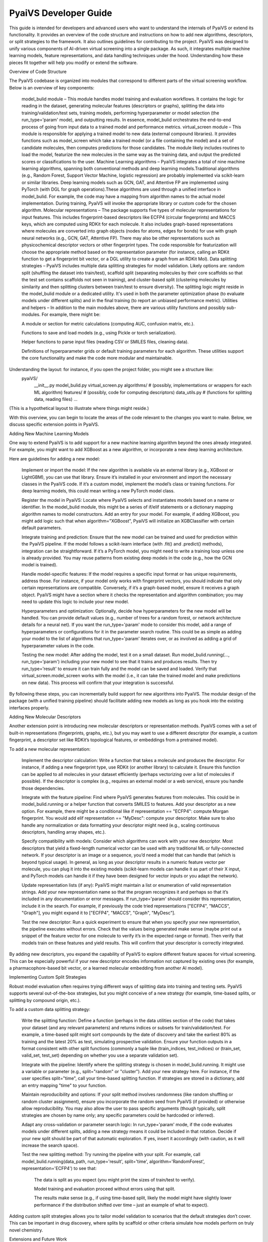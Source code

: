 
PyaiVS Developer Guide
======================

This guide is intended for developers and advanced users who want to understand the internals of PyaiVS or extend its functionality. It provides an overview of the code structure and instructions on how to add new algorithms, descriptors, or split strategies to the framework. It also outlines guidelines for contributing to the project.
PyaiVS was designed to unify various components of AI-driven virtual screening into a single package. As such, it integrates multiple machine learning models, feature representations, and data handling techniques under the hood. Understanding how these pieces fit together will help you modify or extend the software.

Overview of Code Structure

The PyaiVS codebase is organized into modules that correspond to different parts of the virtual screening workflow. Below is an overview of key components:

    model_bulid module – This module handles model training and evaluation workflows. It contains the logic for reading in the dataset, generating molecular features (descriptors or graphs), splitting the data into training/validation/test sets, training models, performing hyperparameter or model selection (the run_type='param' mode), and outputting results. In essence, model_bulid orchestrates the end-to-end process of going from input data to a trained model and performance metrics.
    virtual_screen module – This module is responsible for applying a trained model to new data (external compound libraries). It provides functions such as model_screen which take a trained model (or a file containing the model) and a set of candidate molecules, then computes predictions for those candidates. The module likely includes routines to load the model, featurize the new molecules in the same way as the training data, and output the predicted scores or classifications to the user.
    Machine Learning algorithms – PyaiVS integrates a total of nine machine learning algorithms, spanning both conventional methods and deep learning models.Traditional algorithms (e.g., Random Forest, Support Vector Machine, logistic regression) are probably implemented via scikit-learn or similar libraries. Deep learning models such as GCN, GAT, and Attentive FP are implemented using PyTorch (with DGL for graph operations).These algorithms are used through a unified interface in model_bulid. For example, the code may have a mapping from algorithm names to the actual model implementation. During training, PyaiVS will invoke the appropriate library or custom code for the chosen algorithm.
    Molecular representations – The package supports five types of molecular representations for input features. This includes fingerprint-based descriptors like ECFP4 (circular fingerprints) and MACCS keys, which are computed using RDKit for each molecule. It also includes graph-based representations where molecules are converted into graph objects (nodes for atoms, edges for bonds) for use with graph neural networks (e.g., GCN, GAT, Attentive FP). There may also be other representations such as physicochemical descriptor vectors or other fingerprint types. The code responsible for featurization will choose the appropriate method based on the representation parameter (for instance, calling an RDKit function to get a fingerprint bit vector, or a DGL utility to create a graph from an RDKit Mol).
    Data splitting strategies – PyaiVS includes multiple data splitting strategies for model validation. Likely options are: random split (shuffling the dataset into train/test), scaffold split (separating molecules by their core scaffolds so that the test set contains scaffolds not seen in training), and cluster-based split (clustering molecules by similarity and then splitting clusters between train/test to ensure diversity). The splitting logic might reside in the model_bulid module or a dedicated utility. It's used in both the parameter optimization phase (to evaluate models under different splits) and in the final training (to report an unbiased performance metric).
    Utilities and helpers – In addition to the main modules above, there are various utility functions and possibly sub-modules. For example, there might be:

    A module or section for metric calculations (computing AUC, confusion matrix, etc.).

    Functions to save and load models (e.g., using Pickle or torch serialization).

    Helper functions to parse input files (reading CSV or SMILES files, cleaning data).

    Definitions of hyperparameter grids or default training parameters for each algorithm.
    These utilities support the core functionality and make the code more modular and maintainable.

Understanding the layout: for instance, if you open the project folder, you might see a structure like:
   pyaiVS/
      __init__.py
      model_bulid.py
      virtual_screen.py
      algorithms/        # (possibly, implementations or wrappers for each ML algorithm)
      features/          # (possibly, code for computing descriptors)
      data_utils.py      # (functions for splitting data, reading files)
      ...
(This is a hypothetical layout to illustrate where things might reside.)

With this overview, you can begin to locate the areas of the code relevant to the changes you want to make. Below, we discuss specific extension points in PyaiVS.

Adding New Machine Learning Models

One way to extend PyaiVS is to add support for a new machine learning algorithm beyond the ones already integrated. For example, you might want to add XGBoost as a new algorithm, or incorporate a new deep learning architecture.

Here are guidelines for adding a new model:

    Implement or import the model: If the new algorithm is available via an external library (e.g., XGBoost or LightGBM), you can use that library. Ensure it’s installed in your environment and import the necessary classes in the PyaiVS code. If it’s a custom model, implement the model’s class or training functions. For deep learning models, this could mean writing a new PyTorch model class.

    Register the model in PyaiVS: Locate where PyaiVS selects and instantiates models based on a name or identifier. In the model_bulid module, this might be a series of if/elif statements or a dictionary mapping algorithm names to model constructors. Add an entry for your model. For example, if adding XGBoost, you might add logic such that when algorithm="XGBoost", PyaiVS will initialize an XGBClassifier with certain default parameters.

    Integrate training and prediction: Ensure that the new model can be trained and used for prediction within the PyaiVS pipeline. If the model follows a scikit-learn interface (with .fit() and .predict() methods), integration can be straightforward. If it’s a PyTorch model, you might need to write a training loop unless one is already provided. You may reuse patterns from existing deep models in the code (e.g., how the GCN model is trained).

    Handle model-specific features: If the model requires a specific input format or has unique requirements, address those. For instance, if your model only works with fingerprint vectors, you should indicate that only certain representations are compatible. Conversely, if it’s a graph-based model, ensure it receives a graph object. PyaiVS might have a section where it checks the representation and algorithm combination; you may need to update this logic to include your new model.

    Hyperparameters and optimization: Optionally, decide how hyperparameters for the new model will be handled. You can provide default values (e.g., number of trees for a random forest, or network architecture details for a neural net). If you want the run_type='param' mode to consider this model, add a range of hyperparameters or configurations for it in the parameter search routine. This could be as simple as adding your model to the list of algorithms that run_type='param' iterates over, or as involved as adding a grid of hyperparameter values in the code.

    Testing the new model: After adding the model, test it on a small dataset. Run model_bulid.running(..., run_type='param') including your new model to see that it trains and produces results. Then try run_type='result' to ensure it can train fully and the model can be saved and loaded. Verify that virtual_screen.model_screen works with the model (i.e., it can take the trained model and make predictions on new data). This process will confirm that your integration is successful.

By following these steps, you can incrementally build support for new algorithms into PyaiVS. The modular design of the package (with a unified training pipeline) should facilitate adding new models as long as you hook into the existing interfaces properly.

Adding New Molecular Descriptors

Another extension point is introducing new molecular descriptors or representation methods. PyaiVS comes with a set of built-in representations (fingerprints, graphs, etc.), but you may want to use a different descriptor (for example, a custom fingerprint, a descriptor set like RDKit’s topological features, or embeddings from a pretrained model).

To add a new molecular representation:

    Implement the descriptor calculation: Write a function that takes a molecule and produces the descriptor. For instance, if adding a new fingerprint type, use RDKit (or another library) to calculate it. Ensure this function can be applied to all molecules in your dataset efficiently (perhaps vectorizing over a list of molecules if possible). If the descriptor is complex (e.g., requires an external model or a web service), ensure you handle those dependencies.

    Integrate with the feature pipeline: Find where PyaiVS generates features from molecules. This could be in model_bulid.running or a helper function that converts SMILES to features. Add your descriptor as a new option. For example, there might be a conditional like if representation == "ECFP4": compute Morgan fingerprint. You would add elif representation == "MyDesc": compute your descriptor. Make sure to also handle any normalization or data formatting your descriptor might need (e.g., scaling continuous descriptors, handling array shapes, etc.).

    Specify compatibility with models: Consider which algorithms can work with your new descriptor. Most descriptors that yield a fixed-length numerical vector can be used with any traditional ML or fully-connected network. If your descriptor is an image or a sequence, you’d need a model that can handle that (which is beyond typical usage). In general, as long as your descriptor results in a numeric feature vector per molecule, you can plug it into the existing models (scikit-learn models can handle it as part of their X input, and PyTorch models can handle it if they have been designed for vector inputs or you adapt the network).

    Update representation lists (if any): PyaiVS might maintain a list or enumeration of valid representation strings. Add your new representation name so that the program recognizes it and perhaps so that it’s included in any documentation or error messages. If run_type='param' should consider this representation, include it in the search. For example, if previously the code tried representations ["ECFP4", "MACCS", "Graph"], you might expand it to ["ECFP4", "MACCS", "Graph", "MyDesc"].

    Test the new descriptor: Run a quick experiment to ensure that when you specify your new representation, the pipeline executes without errors. Check that the values being generated make sense (maybe print out a snippet of the feature vector for one molecule to verify it’s in the expected range or format). Then verify that models train on these features and yield results. This will confirm that your descriptor is correctly integrated.

By adding new descriptors, you expand the capability of PyaiVS to explore different feature spaces for virtual screening. This can be especially powerful if your new descriptor encodes information not captured by existing ones (for example, a pharmacophore-based bit vector, or a learned molecular embedding from another AI model).

Implementing Custom Split Strategies

Robust model evaluation often requires trying different ways of splitting data into training and testing sets. PyaiVS supports several out-of-the-box strategies,  but you might conceive of a new strategy (for example, time-based splits, or splitting by compound origin, etc.).

To add a custom data splitting strategy:

    Write the splitting function: Define a function (perhaps in the data utilities section of the code) that takes your dataset (and any relevant parameters) and returns indices or subsets for train/validation/test. For example, a time-based split might sort compounds by the date of discovery and take the earliest 80% as training and the latest 20% as test, simulating prospective validation. Ensure your function outputs in a format consistent with other split functions (commonly a tuple like (train_indices, test_indices) or (train_set, valid_set, test_set) depending on whether you use a separate validation set).

    Integrate with the pipeline: Identify where the splitting strategy is chosen in model_bulid.running. It might use a variable or parameter (e.g., split="random" or "cluster"). Add your new strategy here. For instance, if the user specifies split="time", call your time-based splitting function. If strategies are stored in a dictionary, add an entry mapping "time" to your function.

    Maintain reproducibility and options: If your split method involves randomness (like random shuffling or random cluster assignment), ensure you incorporate the random seed from PyaiVS (if provided) or otherwise allow reproducibility. You may also allow the user to pass specific arguments (though typically, split strategies are chosen by name only; any specific parameters could be hardcoded or inferred).

    Adapt any cross-validation or parameter search logic: In run_type='param' mode, if the code evaluates models under different splits, adding a new strategy means it could be included in that rotation. Decide if your new split should be part of that automatic exploration. If yes, insert it accordingly (with caution, as it will increase the search space).

    Test the new splitting method: Try running the pipeline with your split. For example, call model_bulid.running(data_path, run_type='result', split='time', algorithm='RandomForest', representation='ECFP4') to see that:

        The data is split as you expect (you might print the sizes of train/test to verify).

        Model training and evaluation proceed without errors using that split.

        The results make sense (e.g., if using time-based split, likely the model might have slightly lower performance if the distribution shifted over time – just an example of what to expect).

Adding custom split strategies allows you to tailor model validation to scenarios that the default strategies don’t cover. This can be important in drug discovery, where splits by scaffold or other criteria simulate how models perform on truly novel chemistry.

Extensions and Future Work

.. note:: To be updated
